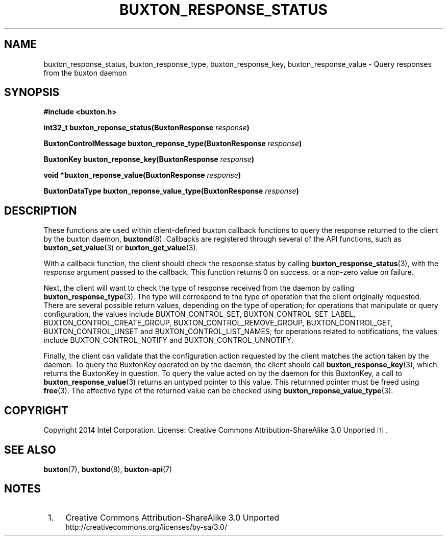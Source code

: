 '\" t
.TH "BUXTON_RESPONSE_STATUS" "3" "buxton 1" "buxton_response_status"
.\" -----------------------------------------------------------------
.\" * Define some portability stuff
.\" -----------------------------------------------------------------
.\" ~~~~~~~~~~~~~~~~~~~~~~~~~~~~~~~~~~~~~~~~~~~~~~~~~~~~~~~~~~~~~~~~~
.\" http://bugs.debian.org/507673
.\" http://lists.gnu.org/archive/html/groff/2009-02/msg00013.html
.\" ~~~~~~~~~~~~~~~~~~~~~~~~~~~~~~~~~~~~~~~~~~~~~~~~~~~~~~~~~~~~~~~~~
.ie \n(.g .ds Aq \(aq
.el       .ds Aq '
.\" -----------------------------------------------------------------
.\" * set default formatting
.\" -----------------------------------------------------------------
.\" disable hyphenation
.nh
.\" disable justification (adjust text to left margin only)
.ad l
.\" -----------------------------------------------------------------
.\" * MAIN CONTENT STARTS HERE *
.\" -----------------------------------------------------------------
.SH "NAME"
buxton_response_status, buxton_response_type, buxton_response_key,
buxton_response_value \- Query responses from the buxton daemon

.SH "SYNOPSIS"
.nf
\fB
#include <buxton.h>
\fR
.sp
\fB
int32_t buxton_reponse_status(BuxtonResponse \fIresponse\fB)
.sp
.br
BuxtonControlMessage buxton_reponse_type(BuxtonResponse \fIresponse\fB)
.sp
.br
BuxtonKey buxton_reponse_key(BuxtonResponse \fIresponse\fB)
.sp
.br
void *buxton_reponse_value(BuxtonResponse \fIresponse\fB)
.sp
.br
BuxtonDataType buxton_reponse_value_type(BuxtonResponse \fIresponse\fB)
\fR
.fi

.SH "DESCRIPTION"
.PP
These functions are used within client-defined buxton callback
functions to query the response returned to the client by the buxton
daemon, \fBbuxtond\fR(8)\&. Callbacks are registered through several
of the API functions, such as \fBbuxton_set_value\fR(3) or
\fBbuxton_get_value\fR(3)\&.

With a callback function, the client should check the response status
by calling \fBbuxton_response_status\fR(3), with the \fIresponse\fR
argument passed to the callback\&. This function returns 0 on
success, or a non-zero value on failure\&.

Next, the client will want to check the type of response received
from the daemon by calling \fBbuxton_response_type\fR(3)\&. The type
will correspond to the type of operation that the client originally
requested\&. There are several possible return values, depending on
the type of operation; for operations that manipulate or query
configuration, the values include BUXTON_CONTROL_SET,
BUXTON_CONTROL_SET_LABEL, BUXTON_CONTROL_CREATE_GROUP,
BUXTON_CONTROL_REMOVE_GROUP, BUXTON_CONTROL_GET,
BUXTON_CONTROL_UNSET and BUXTON_CONTROL_LIST_NAMES; for operations related
to notifications, the values include BUXTON_CONTROL_NOTIFY and
BUXTON_CONTROL_UNNOTIFY\&.

Finally, the client can validate that the configuration action
requested by the client matches the action taken by the daemon\&. To
query the BuxtonKey operated on by the daemon, the client should call
\fBbuxton_response_key\fR(3), which returns the BuxtonKey in
question\&. To query the value acted on by the daemon for this
BuxtonKey, a call to \fBbuxton_response_value\fR(3) returns an
untyped pointer to this value\&. This returnned pointer must be
freed using \fBfree\fR(3). The effective type of the returned
value can be checked using \fBbuxton_reponse_value_type\fR(3).

.SH "COPYRIGHT"
.PP
Copyright 2014 Intel Corporation\&. License: Creative Commons
Attribution\-ShareAlike 3.0 Unported\s-2\u[1]\d\s+2\&.

.SH "SEE ALSO"
.PP
\fBbuxton\fR(7),
\fBbuxtond\fR(8),
\fBbuxton\-api\fR(7)

.SH "NOTES"
.IP " 1." 4
Creative Commons Attribution\-ShareAlike 3.0 Unported
.RS 4
\%http://creativecommons.org/licenses/by-sa/3.0/
.RE
